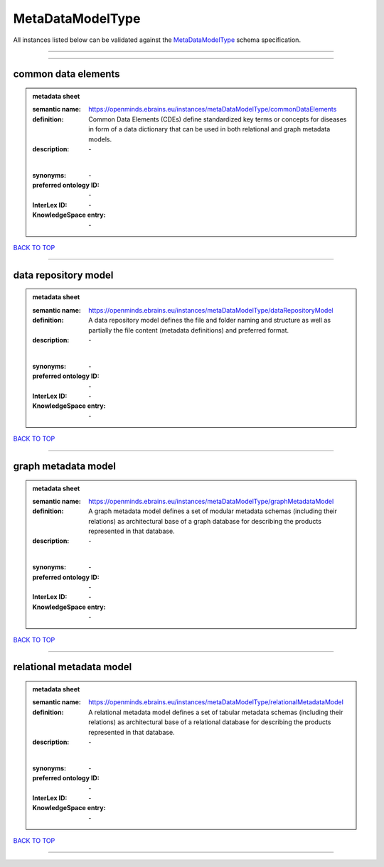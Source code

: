 #################
MetaDataModelType
#################

All instances listed below can be validated against the `MetaDataModelType <https://openminds-documentation.readthedocs.io/en/latest/specifications/controlledTerms/metaDataModelType.html>`_ schema specification.

------------

------------

common data elements
--------------------

.. admonition:: metadata sheet

   :semantic name: https://openminds.ebrains.eu/instances/metaDataModelType/commonDataElements
   :definition: Common Data Elements (CDEs) define standardized key terms or concepts for diseases in form of a data dictionary that can be used in both relational and graph metadata models.
   :description: \-
   |
   :synonyms: \-
   :preferred ontology ID: \-
   :InterLex ID: \-
   :KnowledgeSpace entry: \-

`BACK TO TOP <metaDataModelType_>`_

------------

data repository model
---------------------

.. admonition:: metadata sheet

   :semantic name: https://openminds.ebrains.eu/instances/metaDataModelType/dataRepositoryModel
   :definition: A data repository model defines the file and folder naming and structure as well as partially the file content (metadata definitions) and preferred format.
   :description: \-
   |
   :synonyms: \-
   :preferred ontology ID: \-
   :InterLex ID: \-
   :KnowledgeSpace entry: \-

`BACK TO TOP <metaDataModelType_>`_

------------

graph metadata model
--------------------

.. admonition:: metadata sheet

   :semantic name: https://openminds.ebrains.eu/instances/metaDataModelType/graphMetadataModel
   :definition: A graph metadata model defines a set of modular metadata schemas (including their relations) as architectural base of a graph database for describing the products represented in that database.
   :description: \-
   |
   :synonyms: \-
   :preferred ontology ID: \-
   :InterLex ID: \-
   :KnowledgeSpace entry: \-

`BACK TO TOP <metaDataModelType_>`_

------------

relational metadata model
-------------------------

.. admonition:: metadata sheet

   :semantic name: https://openminds.ebrains.eu/instances/metaDataModelType/relationalMetadataModel
   :definition: A relational metadata model defines a set of tabular metadata schemas (including their relations) as architectural base of a relational database for describing the products represented in that database.
   :description: \-
   |
   :synonyms: \-
   :preferred ontology ID: \-
   :InterLex ID: \-
   :KnowledgeSpace entry: \-

`BACK TO TOP <metaDataModelType_>`_

------------

